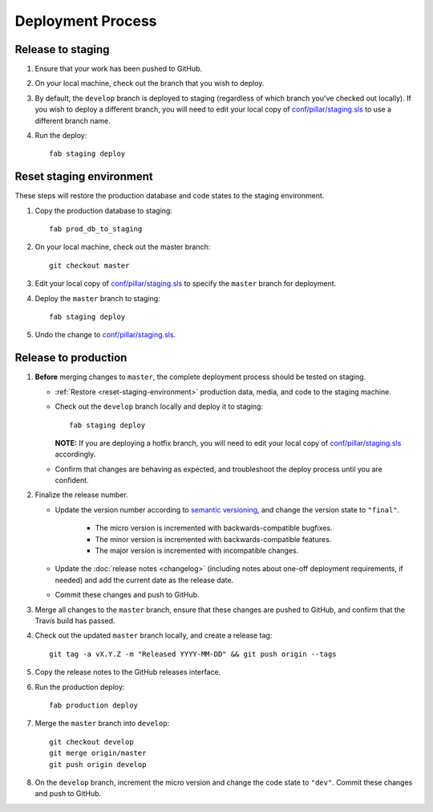Deployment Process
==================

Release to staging
------------------

#. Ensure that your work has been pushed to GitHub.

#. On your local machine, check out the branch that you wish to deploy.

#. By default, the ``develop`` branch is deployed to staging (regardless of
   which branch you've checked out locally). If you wish to
   deploy a different branch, you will need to edit your local copy of
   `conf/pillar/staging.sls
   <https://github.com/rapidpro/tracpro/blob/develop/conf/pillar/staging.sls>`_
   to use a different branch name.

#. Run the deploy::

    fab staging deploy


.. _reset-staging-environment:

Reset staging environment
-------------------------

These steps will restore the production database and code states to the
staging environment.

#. Copy the production database to staging::

    fab prod_db_to_staging

#. On your local machine, check out the master branch::

    git checkout master

#. Edit your local copy of `conf/pillar/staging.sls
   <https://github.com/rapidpro/tracpro/blob/develop/conf/pillar/staging.sls>`_
   to specify the ``master`` branch for deployment.

#. Deploy the ``master`` branch to staging::

    fab staging deploy

#. Undo the change to `conf/pillar/staging.sls
   <https://github.com/rapidpro/tracpro/blob/develop/conf/pillar/staging.sls>`_.


.. _release-to-production:

Release to production
---------------------

#. **Before** merging changes to ``master``, the complete deployment process
   should be tested on staging.

   * :ref:`Restore <reset-staging-environment>` production data, media, and code
     to the staging machine.

   * Check out the ``develop`` branch locally and deploy it to staging::

       fab staging deploy

     **NOTE:** If you are deploying a hotfix branch, you will need to edit
     your local copy of `conf/pillar/staging.sls
     <https://github.com/rapidpro/tracpro/blob/develop/conf/pillar/staging.sls>`_
     accordingly.

   * Confirm that changes are behaving as expected, and troubleshoot the
     deploy process until you are confident.

#. Finalize the release number.

   * Update the version number according to `semantic versioning`_, and change
     the version state to ``"final"``.

       * The micro version is incremented with backwards-compatible bugfixes.

       * The minor version is incremented with backwards-compatible features.

       * The major version is incremented with incompatible changes.

   * Update the :doc:`release notes <changelog>` (including notes about
     one-off deployment requirements, if needed) and add the current date as
     the release date.

   * Commit these changes and push to GitHub.

#. Merge all changes to the ``master`` branch, ensure that these changes
   are pushed to GitHub, and confirm that the Travis build has passed.

#. Check out the updated ``master`` branch locally, and create a release tag::

    git tag -a vX.Y.Z -m "Released YYYY-MM-DD" && git push origin --tags

#. Copy the release notes to the GitHub releases interface.

#. Run the production deploy::

    fab production deploy

#. Merge the ``master`` branch into ``develop``::

    git checkout develop
    git merge origin/master
    git push origin develop

#. On the ``develop`` branch, increment the micro version and change the code
   state to ``"dev"``. Commit these changes and push to GitHub.


.. _semantic versioning: http://semver.org/
